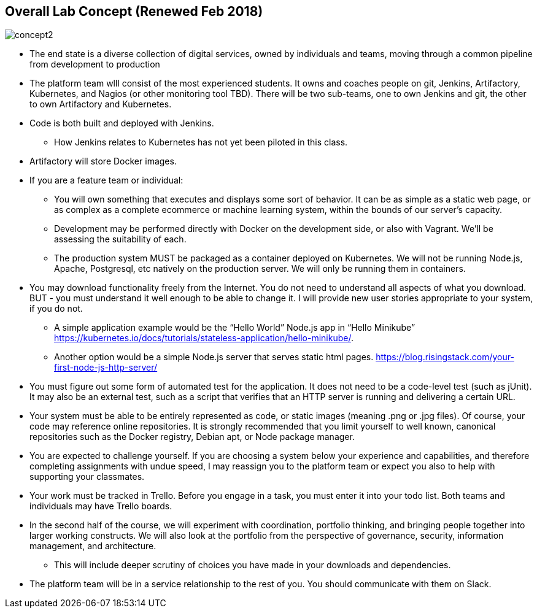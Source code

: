 == Overall Lab Concept (Renewed Feb 2018)

image::concept2.png[]

* The end state is a diverse collection of digital services, owned by individuals and teams, moving through a common pipeline from development to production
* The platform team wlll consist of the most experienced students. It owns and coaches people on git, Jenkins, Artifactory, Kubernetes, and Nagios (or other monitoring tool TBD). There will be two sub-teams, one to own Jenkins and git, the other to own Artifactory and Kubernetes.
* Code is both built and deployed with Jenkins.
** How Jenkins relates to Kubernetes has not yet been piloted in this class.
* Artifactory will store Docker images.
* If you are a feature team or individual:
** You will own something that executes and displays some sort of behavior. It can be as simple as a static web page, or as complex as a complete ecommerce or machine learning system, within the bounds of our server’s capacity.
** Development may be performed directly with Docker on the development side, or also with Vagrant. We’ll be assessing the suitability of each.
** The production system MUST be packaged as a container deployed on Kubernetes. We will not be running Node.js, Apache, Postgresql, etc natively on the production server. We will only be running them in containers.
* You may download functionality freely from the Internet. You do not need to understand all aspects of what you download. BUT - you must understand it well enough to be able to change it. I will provide new user stories appropriate to your system, if you do not.
** A simple application example would be the “Hello World” Node.js app in “Hello Minikube” https://kubernetes.io/docs/tutorials/stateless-application/hello-minikube/.
** Another option would be a simple Node.js server that serves static html pages. https://blog.risingstack.com/your-first-node-js-http-server/
* You must figure out some form of automated test for the application. It does not need to be a code-level test (such as jUnit). It may also be an external test, such as a script that verifies that an HTTP server is running and delivering a certain URL.
* Your system must be able to be entirely represented as code, or static images (meaning .png or .jpg files). Of course, your code may reference online repositories. It is strongly recommended that you limit yourself to well known, canonical repositories such as the Docker registry, Debian apt, or Node package manager.
* You are expected to challenge yourself. If you are choosing a system below your experience and capabilities, and therefore completing assignments with undue speed, I may reassign you to the platform team or expect you also to help with supporting your classmates.
* Your work must be tracked in Trello. Before you engage in a task, you must enter it into your todo list. Both teams and individuals may have Trello boards.
* In the second half of the course, we will experiment with coordination, portfolio thinking, and bringing people together into larger working constructs. We will also look at the portfolio from the perspective of governance, security, information management, and architecture.
** This will include deeper scrutiny of choices you have made in your downloads and dependencies.
* The platform team will be in a service relationship to the rest of you. You should communicate with them on Slack.

